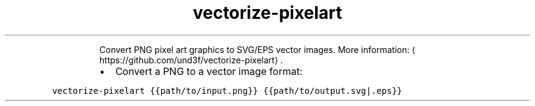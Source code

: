 .TH vectorize\-pixelart
.PP
.RS
Convert PNG pixel art graphics to SVG/EPS vector images.
More information: \[la]https://github.com/und3f/vectorize-pixelart\[ra]\&.
.RE
.RS
.IP \(bu 2
Convert a PNG to a vector image format:
.RE
.PP
\fB\fCvectorize\-pixelart {{path/to/input.png}} {{path/to/output.svg|.eps}}\fR
